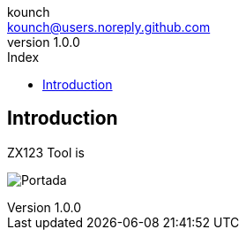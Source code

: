 = ZX123 Tool Manual
:author: kounch
:revnumber: 1.0.0
:doctype: book
:notitle:
:front-cover-image: image:img/Portada.jpg[]
:email: kounch@users.noreply.github.com
:Revision: 1.0
:description: English ZX123 Tool Manual
:keywords: Manual, English, ZX123 Tool, ZX-Uno, ZXDOS, ZXDOS+
:icons: font
:source-highlighter: rouge
:toc: left
:toc-title: Index
:toclevels: 4

<<<

== Introduction

ZX123 Tool is

[.text-center]
image:../img/Portada.jpg[pdfwidth=75%]
